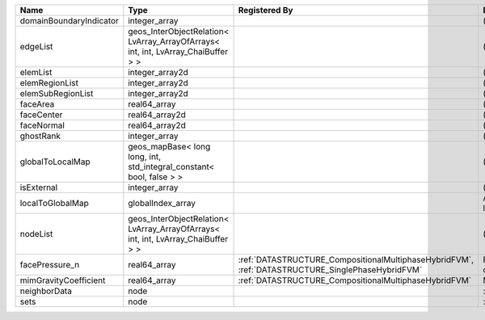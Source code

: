 

======================= ================================================================================= ================================================================================================ ========================================================= 
Name                    Type                                                                              Registered By                                                                                    Description                                               
======================= ================================================================================= ================================================================================================ ========================================================= 
domainBoundaryIndicator integer_array                                                                                                                                                                      (no description available)                                
edgeList                geos_InterObjectRelation< LvArray_ArrayOfArrays< int, int, LvArray_ChaiBuffer > >                                                                                                  (no description available)                                
elemList                integer_array2d                                                                                                                                                                    (no description available)                                
elemRegionList          integer_array2d                                                                                                                                                                    (no description available)                                
elemSubRegionList       integer_array2d                                                                                                                                                                    (no description available)                                
faceArea                real64_array                                                                                                                                                                       (no description available)                                
faceCenter              real64_array2d                                                                                                                                                                     (no description available)                                
faceNormal              real64_array2d                                                                                                                                                                     (no description available)                                
ghostRank               integer_array                                                                                                                                                                      (no description available)                                
globalToLocalMap        geos_mapBase< long long, int, std_integral_constant< bool, false > >                                                                                                               (no description available)                                
isExternal              integer_array                                                                                                                                                                      (no description available)                                
localToGlobalMap        globalIndex_array                                                                                                                                                                  Array that contains a map from localIndex to globalIndex. 
nodeList                geos_InterObjectRelation< LvArray_ArrayOfArrays< int, int, LvArray_ChaiBuffer > >                                                                                                  (no description available)                                
facePressure_n          real64_array                                                                      :ref:`DATASTRUCTURE_CompositionalMultiphaseHybridFVM`, :ref:`DATASTRUCTURE_SinglePhaseHybridFVM` Face pressure at the previous converged time step         
mimGravityCoefficient   real64_array                                                                      :ref:`DATASTRUCTURE_CompositionalMultiphaseHybridFVM`                                            Mimetic gravity coefficient                               
neighborData            node                                                                                                                                                                               :ref:`DATASTRUCTURE_neighborData`                         
sets                    node                                                                                                                                                                               :ref:`DATASTRUCTURE_sets`                                 
======================= ================================================================================= ================================================================================================ ========================================================= 


